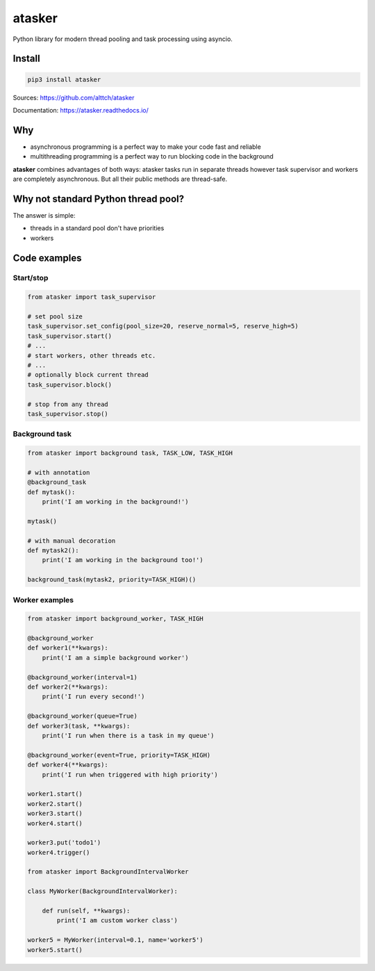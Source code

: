 atasker
=======

Python library for modern thread pooling and task processing using
asyncio.

Install
-------

.. code:: bash

    pip3 install atasker

Sources: https://github.com/alttch/atasker

Documentation: https://atasker.readthedocs.io/

Why
---

-  asynchronous programming is a perfect way to make your code fast and
   reliable

-  multithreading programming is a perfect way to run blocking code in
   the background

**atasker** combines advantages of both ways: atasker tasks run in
separate threads however task supervisor and workers are completely
asynchronous. But all their public methods are thread-safe.

Why not standard Python thread pool?
------------------------------------

The answer is simple:

-  threads in a standard pool don't have priorities
-  workers

Code examples
-------------

Start/stop
~~~~~~~~~~

.. code:: python


    from atasker import task_supervisor

    # set pool size
    task_supervisor.set_config(pool_size=20, reserve_normal=5, reserve_high=5)
    task_supervisor.start()
    # ...
    # start workers, other threads etc.
    # ...
    # optionally block current thread
    task_supervisor.block()

    # stop from any thread
    task_supervisor.stop()

Background task
~~~~~~~~~~~~~~~

.. code:: python

    from atasker import background task, TASK_LOW, TASK_HIGH

    # with annotation
    @background_task
    def mytask():
        print('I am working in the background!')

    mytask()

    # with manual decoration
    def mytask2():
        print('I am working in the background too!')

    background_task(mytask2, priority=TASK_HIGH)()

Worker examples
~~~~~~~~~~~~~~~

.. code:: python

    from atasker import background_worker, TASK_HIGH

    @background_worker
    def worker1(**kwargs):
        print('I am a simple background worker')

    @background_worker(interval=1)
    def worker2(**kwargs):
        print('I run every second!')

    @background_worker(queue=True)
    def worker3(task, **kwargs):
        print('I run when there is a task in my queue')

    @background_worker(event=True, priority=TASK_HIGH)
    def worker4(**kwargs):
        print('I run when triggered with high priority')

    worker1.start()
    worker2.start()
    worker3.start()
    worker4.start()

    worker3.put('todo1')
    worker4.trigger()

    from atasker import BackgroundIntervalWorker

    class MyWorker(BackgroundIntervalWorker):

        def run(self, **kwargs):
            print('I am custom worker class')

    worker5 = MyWorker(interval=0.1, name='worker5')
    worker5.start()
